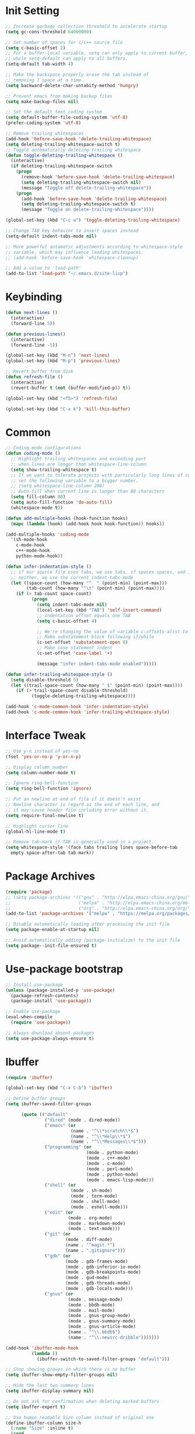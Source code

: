 * Init Setting
#+begin_src emacs-lisp
  ;; Increase garbage collection threshold to accelerate startup
  (setq gc-cons-threshold 64000000)

  ;; Set number of spaces for c/c++ source file
  (setq c-basic-offset 2)
  ;; For a buffer-local variable, setq can only apply to current buffer,
  ;; while setq-default can apply to all buffers.
  (setq-default tab-width 4)

  ;; Make the backspace properly erase the tab instead of
  ;; removing 1 space at a time.
  (setq backward-delete-char-untabify-method 'hungry)

  ;; Prevent emacs from making backup files
  (setq make-backup-files nil)

  ;; Set the default text coding system
  (setq default-buffer-file-coding-system 'utf-8)
  (prefer-coding-system 'utf-8)

  ;; Remove trailing whitespaces
  (add-hook 'before-save-hook 'delete-trailing-whitespace)
  (setq deleting-trailing-whitespace-switch t)
  ;; Toggle automatically deleting trailing whitespace
  (defun toggle-deleting-trailing-whitespace ()
    (interactive)
    (if deleting-trailing-whitespace-switch
      (progn
        (remove-hook 'before-save-hook 'delete-trailing-whitespace)
        (setq deleting-trailing-whitespace-switch nil)
        (message "Toggle off delete-trailing-whitespace"))
      (progn
        (add-hook 'before-save-hook 'delete-trailing-whitespace)
        (setq deleting-trailing-whitespace-switch t)
        (message "Toggle on delete-trailing-whitespace"))))

  (global-set-key (kbd "C-c w") 'toggle-deleting-trailing-whitespace)

  ;; Change TAB key behavior to insert spaces instead
  (setq-default indent-tabs-mode nil)

  ;; More powerful automatic adjustments according to whitespace-style
  ;; variable, which may influence leading whitespaces.
  ;; (add-hook 'before-save-hook 'whitespace-cleanup)

  ;; Add a value to 'load-path'
  (add-to-list 'load-path "~/.emacs.d/site-lisp")
#+end_src
* Keybinding
#+begin_src emacs-lisp
  (defun next-lines ()
    (interactive)
    (forward-line 5))

  (defun previous-lines()
    (interactive)
    (forward-line -5))

  (global-set-key (kbd "M-n") 'next-lines)
  (global-set-key (kbd "M-p") 'previous-lines)

  ;; Revert buffer from disk
  (defun refresh-file ()
    (interactive)
    (revert-buffer t (not (buffer-modified-p)) t))

  (global-set-key (kbd "<f5>") 'refresh-file)

  (global-set-key (kbd "C-x k") 'kill-this-buffer)
#+end_src
* Common
#+begin_src emacs-lisp
  ;; Coding mode configurations
  (defun coding-mode ()
    ;; Highlight trailing whitespaces and exceeding part
    ;; when lines are longer than whitespace-line-column
    (setq show-trailing-whitespace t)
    ;; If we want to tolerate projects with particularly long lines of code,
    ;; set the following variable to a bigger number.
    ;; (setq whitespace-line-column 200)
    ;; Auto-fill when current line is longer than 80 characters
    (setq fill-column 80)
    (setq auto-fill-function 'do-auto-fill)
    (whitespace-mode t))

  (defun add-multiple-hooks (hook-function hooks)
    (mapc (lambda (hook) (add-hook hook hook-function)) hooks))

  (add-multiple-hooks 'coding-mode
    '(sh-mode-hook
      c-mode-hook
      c++-mode-hook
      python-mode-hook))

  (defun infer-indentation-style ()
    ;; if our source file uses tabs, we use tabs, if spaces spaces, and if
    ;; neither, we use the current indent-tabs-mode
    (let ((space-count (how-many "^  " (point-min) (point-max)))
          (tab-count (how-many "^\t" (point-min) (point-max))))
      (if (> tab-count space-count)
            (progn
              (setq indent-tabs-mode nil)
              (local-set-key (kbd "TAB") 'self-insert-command)
              ;; Indentation offset equals one TAB
              (setq c-basic-offset 4)

              ;; We're changing the value of variable c-offsets-alist to change indentation behavior
              ;; Make substatement block following if/while
              (c-set-offset 'substatement-open 0)
              ;; Make case statement indent
              (c-set-offset 'case-label '+)

              (message "infer indent-tabs-mode enabled")))))

  (defun infer-trailing-whitespace-style ()
    (setq disable-threshold 5)
    (let ((trail-space-count (how-many " $" (point-min) (point-max))))
      (if (> trail-space-count disable-threshold)
            (toggle-deleting-trailing-whitespace))))

  (add-hook 'c-mode-common-hook 'infer-indentation-style)
  (add-hook 'c-mode-common-hook 'infer-trailing-whitespace-style)
#+end_src
* Interface Tweak
#+begin_src emacs-lisp
  ;; Use y-n instead of yes-no
  (fset 'yes-or-no-p 'y-or-n-p)

  ;; Display column number
  (setq column-number-mode t)

  ;; Ignore ring-bell-function
  (setq ring-bell-function 'ignore)

  ;; Put an newline at end of file if it doesn't exist
  ;; Newline character is regard as the end of each line, and
  ;; it may cause header file including error without it.
  (setq require-final-newline t)

  ;; Highlight cursor line
  (global-hl-line-mode t)

  ;; Remove tab-mark if TAB is generally used in a project.
  (setq whitespace-style '(face tabs trailing lines space-before-tab
    empty space-after-tab tab-mark))
#+end_src
* Package Archives
#+begin_src emacs-lisp
  (require 'package)
  ;; (setq package-archives '(("gnu" . "http://elpa.emacs-china.org/gnu/")
  ;;                          ("melpa" . "http://elpa.emacs-china.org/melpa/")
  ;;                          ("org" . "http://elpa.emacs-china.org/org/")))
  (add-to-list 'package-archives '("melpa" . "https://melpa.org/packages/") t)

  ;; Disable automatically loading after processing the init file
  (setq package-enable-at-startup nil)

  ;; Avoid automatically adding (package-initialize) to the init file
  (setq package--init-file-ensured t)
#+end_src
* Use-package bootstrap
#+begin_src emacs-lisp
  ;; Install use-package
  (unless (package-installed-p 'use-package)
    (package-refresh-contents)
    (package-install 'use-package))

  ;; Enable use-package
  (eval-when-compile
    (require 'use-package))

  ;; Always download absent packages
  (setq use-package-always-ensure t)
#+end_src
* Ibuffer
#+begin_src emacs-lisp
  (require 'ibuffer)

  (global-set-key (kbd "C-x C-b") 'ibuffer)

  ;; Define buffer groups
  (setq ibuffer-saved-filter-groups

        (quote (("default"
                 ("dired" (mode . dired-mode))
                 ("emacs" (or
                           (name . "^\\*scratch\\*$")
                           (name . "^\\*Help\\*$")
                           (name . "^\\*Messages\\*$")))
                 ("programming" (or
                                 (mode . python-mode)
                                 (mode . c++-mode)
                                 (mode . c-mode)
                                 (mode . perl-mode)
                                 (mode . python-mode)
                                 (mode . emacs-lisp-mode)))
                 ("shell" (or
                           (mode . sh-mode)
                           (mode . term-mode)
                           (mode . shell-mode)
                           (mode . eshell-mode)))
                 ("edit" (or
                          (mode . org-mode)
                          (mode . markdown-mode)
                          (mode . text-mode)))
                 ("git" (or
                         (mode . diff-mode)
                         (name . "^magit.*")
                         (name . ".gitignore")))
                 ("gdb" (or
                         (mode . gdb-frames-mode)
                         (mode . gdb-inferior-io-mode)
                         (mode . gdb-breakpoints-mode)
                         (mode . gud-mode)
                         (mode . gdb-threads-mode)
                         (mode . gdb-locals-mode)))
                 ("gnus" (or
                          (mode . message-mode)
                          (mode . bbdb-mode)
                          (mode . mail-mode)
                          (mode . gnus-group-mode)
                          (mode . gnus-summary-mode)
                          (mode . gnus-article-mode)
                          (name . "^\\.bbdb$")
                          (name . "^\\.newsrc-dribble")))))))

  (add-hook 'ibuffer-mode-hook
            (lambda ()
              (ibuffer-switch-to-saved-filter-groups "default")))

  ;; Stop showing groups in which there is no buffer
  (setq ibuffer-show-empty-filter-groups nil)

  ;; Hide the last two summary lines
  (setq ibuffer-display-summary nil)

  ;; Do not ask for confirmation when deleting marked buffers
  (setq ibuffer-expert t)

  ;; Use human readable Size column instead of original one
  (define-ibuffer-column size-h
    (:name "Size" :inline t)
    (cond
     ((> (buffer-size) 1000000) (format "%7.1fM" (/ (buffer-size) 1000000.0)))
     ((> (buffer-size) 100000) (format "%7.0fk" (/ (buffer-size) 1000.0)))
     ((> (buffer-size) 1000) (format "%7.1fk" (/ (buffer-size) 1000.0)))
     (t (format "%8d" (buffer-size)))))

  ;; Modify the default ibuffer-formats
  (setq ibuffer-formats
        '((mark modified read-only " "
                (name 18 18 :left :nil)
                " "
                (size-h 9 -1 :right)
                " "
                (mode 16 16 :left :elide)
                " "
                filename-and-process)))
#+end_src
* Which Key
#+begin_src emacs-lisp
  (use-package which-key)
  (which-key-mode)
#+end_src
* Ace Window
#+begin_src emacs-lisp
  (use-package ace-window
    :bind ("M-o" . 'ace-window)
    :config
    (setq aw-scope 'frame)
    (setq aw-background nil)
    (setq aw-dispatch-always t)
    (setq aw-keys '(?a ?s ?d ?f ?g ?h ?j ?k ?l)))
#+end_src
* Command Log
#+begin_src emacs-lisp
  (use-package command-log-mode)
#+end_src
* Undo tree
#+begin_src emacs-lisp
  (use-package undo-tree)
  ;; Prevent undo tree files from polluting your git repo
  (setq undo-tree-history-directory-alist '(("." . "~/.emacs.d/undo")))
  ;; C-/ undo; M-_ redo; C-x u visulaize.
  (global-undo-tree-mode t)
#+end_src
* C/C++
** Basic C/C++
#+begin_src emacs-lisp
  (add-to-list 'auto-mode-alist '("\\.ic\\'" . c++-mode))
  (add-to-list 'auto-mode-alist '("\\.yy\\'" . c++-mode))
  (add-to-list 'auto-mode-alist '("\\.h\\'" . c++-mode))

  ;; Syntax highlight for latest C++
  (use-package modern-cpp-font-lock)
  (add-hook 'c-mode-common-hook 'modern-c++-font-lock-global-mode)

  ;; Google c/c++ style
  (use-package google-c-style)

  (add-hook 'c-mode-common-hook 'google-set-c-style)
  (add-hook 'c-mode-common-hook 'google-make-newline-indent)

  ;; Fold code block with `C-c @ C-c`
  (add-hook 'c-mode-common-hook 'hs-minor-mode)
#+end_src
** CMake mode
#+begin_src emacs-lisp
  (use-package cmake-mode)
  (add-to-list 'auto-mode-alist '("CMakeLists\\.txt\\'" . cmake-mode))
  (add-to-list 'auto-mode-alist '("\\.cmake\\'" . cmake-mode))
#+end_src
** Code check
#+begin_src emacs-lisp
  (use-package flycheck)
  (setq flycheck-clang-language-standard "c++11")
#+end_src
** Code completion
#+begin_src emacs-lisp
  (use-package company)
  (setq company-idle-delay 0)
  (setq company-minimum-prefix-length 3)
  (setq company-show-numbers t)
  ;; Popup the completion window manually
  (global-set-key (kbd "C-c c") 'company-capf)
#+end_src
** Code navigation
#+begin_src emacs-lisp
  ;; lsp-mode settings
  ;; NOTE: clangd cannot correctly find the references if the project directory is
  ;; under a symlinked parent directory. See https://github.com/clangd/clangd/issues/503
  (defun init-lsp ()
    "Load lsp-mode."
    (use-package lsp-mode
      :init (setq lsp-keymap-prefix "C-c l")
      :custom (lsp-idle-delay 0.5)
      (lsp-completion-provider :capf)
      (lsp-enable-folding t)
      (lsp-enable-snippet t)
      (lsp-headerline-breadcrumb-enable nil)
      (lsp-server-trace "verbose")
      (lsp-clients-clangd-args
       '("-j=32" "-background-index" "-log=verbose"
         "-all-scopes-completion" "-suggest-missing-includes")))
    (add-hook 'c-mode-common-hook #'lsp-deferred)

    ;; Don't collect completion symbols. If there are too many symbols in current file, will hang for seconds
    (cl-defmethod my-xref-backend-identifier-completion-table ((_backend (eql xref-lsp)))
      )
    (advice-add 'xref-backend-identifier-completion-table :override #'my-xref-backend-identifier-completion-table)

    ;; Input symbol name to find the definition
    (cl-defmethod my-xref-backend-identifier-at-point ((_backend (eql xref-lsp)))
      (let ((thing (thing-at-point 'symbol)))
        (and thing (propertize thing
                               'identifier-at-point t))))

    (advice-add 'xref-backend-identifier-at-point :override #'my-xref-backend-identifier-at-point)

    (cl-defmethod my-xref-backend-definitions ((_backend (eql xref-lsp)) identifier)
      (save-excursion
        (if (not (get-text-property 0 'identifier-at-point identifier))
            (-if-let (pos (assoc identifier lsp--symbols-cache))
                (progn (goto-char (cl-rest pos))
                       (lsp--locations-to-xref-items (lsp-request "textDocument/definition"
                                                                  (lsp--text-document-position-params))))
              (xref-backend-apropos _backend identifier))
          (lsp--locations-to-xref-items (lsp-request "textDocument/definition"
                                                     (lsp--text-document-position-params))))))

    (advice-add 'xref-backend-definitions :override #'my-xref-backend-definitions))

  ;; rtags settings
  (defun init-rtags ()
    "Load rtags."
    (setq rtags-process-flags (concat "--rp-nice-value 10 "
                                      "--job-count 8 "
                                      "--error-limit 50000 "
                                      "--log-file-log-level debug "
                                      "--completion-logs"))
    ;; The hook will be called everytime we find definitions or references, causing multiple
    ;; emacs kill each other's rdm and launch its own, which is slow at startup. Not advised.
    ;; (add-hook 'c-mode-common-hook 'rtags-start-process-unless-running)
    ;;
    ;; Using the following command to keep a daemon rdm backend on the server. Multiple emacs clients can share it.
    ;; rdm --rp-nice-value 10 --job-count 8 --error-limit 50000 --log-file-log-level debug --completion-logs --daemon
    (setq rtags-completions-enabled t)
    (require 'rtags-xref)
    (add-hook 'c-mode-common-hook #'rtags-xref-enable)
    (require 'company)
    (setq rtags-autostart-diagnostics t)
    (rtags-diagnostics)
    (setq rtags-completions-enabled t)
    (push 'company-rtags company-backends)
    (add-hook 'c-mode-common-hook 'company-mode)
    (define-key c-mode-base-map (kbd "<C-tab>") (function company-complete)))

  (defvar navigation-mode "lsp"
    "The navigation mode used. It is either 'rtags' or 'lsp'.")

  (cond ((equal navigation-mode "rtags")
         (init-rtags))
        ((equal navigation-mode "lsp")
         (init-lsp)))

  ;; Don't prompt if there's value at point for following functions
  (setq xref-prompt-for-identifier '(not xref-find-definitions xref-find-references))
#+end_src
* Swiper
#+begin_src emacs-lisp
  (use-package swiper
    :bind (("C-s" . swiper)))
#+end_src
* Yasnippet
#+begin_comment
A template system for Emacs. It allows you to type an abbreviation and
automatically expand it into function templates.
#+end_comment
#+begin_src emacs-lisp
  (use-package yasnippet)
  (use-package yasnippet-snippets)
#+end_src
* Iedit
#+begin_comment
Mark and edit multiple copies simultaniously.
#+end_comment
#+begin_src emacs-lisp
  (use-package iedit)
#+end_src
* Git
** Magit
#+begin_comment
Git operations in emacs
#+end_comment
#+begin_src emacs-lisp
  (use-package magit
    :bind (("C-x g" . magit-status)
           ("C-o" . magit-diff-visit-file-other-window)))
#+end_src
* Ivy
#+begin_comment
Completion mechanism for commands, symbols, files, etc in minibuffer.
Very convenient, but in some cases like find-definition could have performance issue due to
the huge number of symbol candidates in a project.
#+end_comment
#+begin_src emacs-lisp
  (use-package ivy
    :custom
    (ivy-use-virtual-buffers t)
    (ivy-count-format "%d/%d ")
    (ivy-display-style 'fancy)
    :config
    (ivy-mode t))
#+end_src
* Counsel
#+begin_comment
A little enhancement for some built-in Emacs functions.
#+end_comment
#+begin_src emacs-lisp
  (use-package counsel
    :custom
    (counsel-find-file-ignore-regexp "^#\\|/#\\|/\\.#\\|\\.(orig|rej)$\\|clangd.*\\(.idx\\)$")
    :config
    (counsel-mode t)
    (require 'map)
    ;; ivy has a sort function list to provide sort method's to functions.
    (map-put ivy-sort-functions-alist #'counsel-M-x #'string-lessp))
#+end_src
* Helm
#+begin_comment
An incremental completion and selection narrowing framework.
Powerful enough to replace the functions of Ivy and Counsel.
#+end_comment
#+begin_src emacs-lisp
  (use-package helm
    :ensure t
    :custom
    (helm-split-window-inside-p t)
    (helm-ff-file-name-history-use-recentf t)
    :bind (("M-x" . 'helm-M-x)
           ("M-y" . 'helm-show-kill-ring)
           ("C-x C-f" . 'helm-find-files)
           ("C-x b" . 'helm-mini))
    :config
    (helm-autoresize-mode t)
    (helm-mode t))

  (define-key helm-map (kbd "C-z")  'helm-select-action) ; list actions using C-z

  ;; `C-c h m` run man
  (global-set-key (kbd "C-c h") 'helm-command-prefix)
  (global-unset-key (kbd "C-x c"))

  ;; Interactive search with ag(Silver Searcher)
  (use-package helm-ag
    :ensure t
    ;; `C-c C-f` follow search result mode
    :bind (("C-c C-r" . 'helm-do-ag)
           ("C-c C-g" . 'helm-do-ag-project-root)))
#+end_src
* Projectile
#+begin_comment
Project files' management. Do everything in a project view.
#+end_comment
#+begin_src emacs-lisp
  (use-package projectile
    :config
    (projectile-mode +1)
    (define-key projectile-mode-map (kbd "C-c p") 'projectile-command-map))
#+end_src
* Smartparens
#+begin_src emacs-lisp
  (use-package smartparens
    :config
    (smartparens-global-mode t)
    (show-smartparens-global-mode t))
#+end_src
* Avy
#+begin_comment
Quickly jump to the position on screen beginning with specific character.
#+end_comment
#+begin_src emacs-lisp
  (use-package avy
    :ensure t
    :bind (("M-g w" . avy-goto-word-1)))
#+end_src
* Gdb
#+begin_src emacs-lisp
  ;; Enable mouse support
  (add-hook 'gud-mode-hook (lambda ()
                             (setq gdb-show-main t)))

  ;; Conflict with tmux prefix C-t
  (global-set-key (kbd "C-x C-a C-q") 'gud-tbreak)
#+end_src
* Smart Mode Line
#+begin_src emacs-lisp
  ;; smart-mode-line's dependency
  (use-package rich-minority)
  (require 'smart-mode-line)
  (setq sml/no-confirm-load-theme t)
  (setq sml/theme 'respectful)
  (sml/setup)
#+end_src
* Git timemachine
#+begin_src emacs-lisp
  ;; View a file between different versions `M-x git-timemachine`
  (use-package git-timemachine
    :ensure t)
#+end_src
* SQL
#+begin_src emacs-lisp
  ;; Predefine database configurations
  (setq sql-connection-alist
        '((local-test
           (sql-product 'mysql)
           (sql-server "127.0.0.1")
           (sql-user "root")
           (sql-password "")
           (sql-database "test")
           (sql-port 33332))))

  (defun sql-connect-preset (name)
    "Connect to a predefined SQL connection listed in `sql-connection-alist'"
    (eval `(let ,(cdr (assoc name sql-connection-alist))
             (flet ((sql-get-login (&rest what)))
                   (sql-product-interactive sql-product)))))

  (defun mysql-local ()
    (interactive)
    (sql-connect-preset 'local-test))

  ;; Link the current buffer to client buffer
  (defun mysqli-link()
    (interactive)
    (sql-mode)
    (sql-set-product "mysql")
    (sql-set-sqli-buffer))

  (global-set-key (kbd "<f9>") 'mysql-local)
#+end_src
* Other Manually Packages
** Solarized Theme
#+begin_src emacs-lisp
  ;; Load solarized theme
  (add-to-list 'custom-theme-load-path
               "~/.emacs.d/site-lisp/emacs-color-theme-solarized")
  (load-theme 'solarized t)
  (add-hook 'after-init-hook
            (lambda ()
              (if (display-graphic-p)
                  ;; GUI
                  (set-frame-parameter nil 'background-mode 'light)
                ;; Terminal
                (set-terminal-parameter nil 'background-mode 'dark))
              (enable-theme 'solarized)))
#+end_src
* Others
** Compilation
#+begin_src emacs-lisp
  (setq compilation-scroll-output 't)
  ;; Display colors normally in compilation output
  (add-hook 'compilation-filter-hook 'ansi-color-compilation-filter)

  (defun my-compile-func()
    (interactive)
    (if (vc-root-dir) (setq root-dir (vc-root-dir))
      (setq root-dir default-directory))

    (setq build-path-options '())
    (setq build-path nil)

    ;; Find directory in which makefile exists
    (let ((files (directory-files root-dir t "^build\\|^\\.")))
      (dolist (direc-path files)
        (if (file-exists-p (concat direc-path "/Makefile"))
            (setq build-path-options (cons direc-path build-path-options)))))

    (if (> (length build-path-options) 1)
        (progn
          ;; Prompt user to select a choice from list
          (setq build-path (completing-read "Choose directory to build: " build-path-options nil t)))
      (if (= (length build-path-options) 1)
          (setq build-path (car build-path-options)))) ;; Choose the first option in list

    (if (not (null build-path))
        (progn
          (cd build-path)
          (message "Makefile at %s" build-path)
          (setq compile-command "make -j16"))
      (setq compile-command (concat "g++ -std=c++11 -g " buffer-file-name)))
    (compile compile-command))

  (defun apg-compile-func()
    (interactive)
    (setq compile-command "brazil-build rebuild")
    (compile compile-command)
    (shell-command "python /local/home/zboli/tmp/test.py"))

  (global-set-key (kbd "<f12>") 'apg-compile-func)

  (global-set-key (kbd "<f10>") 'my-compile-func)
#+end_src
